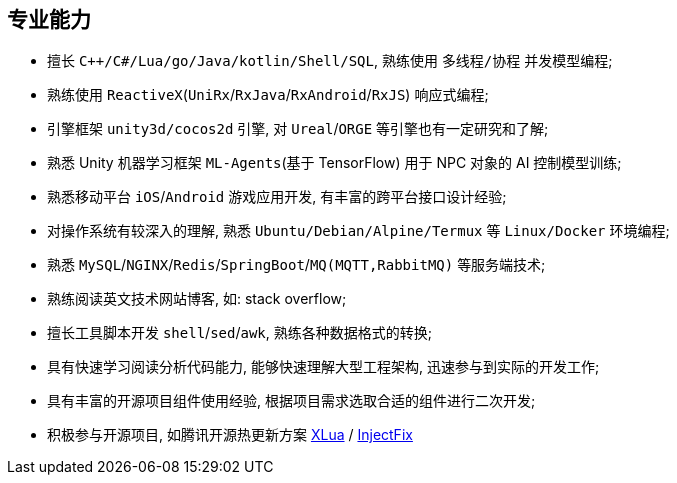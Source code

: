 
== 专业能力
- 擅长 `C++/C#/Lua/go/Java/kotlin/Shell/SQL`, 熟练使用 `多线程/协程` 并发模型编程;
- 熟练使用 `ReactiveX`(`UniRx`/`RxJava`/`RxAndroid`/`RxJS`) 响应式编程;
- 引擎框架 `unity3d/cocos2d` 引擎, 对 `Ureal`/`ORGE` 等引擎也有一定研究和了解;
- 熟悉 Unity 机器学习框架 `ML-Agents`(基于 TensorFlow) 用于 NPC 对象的 AI 控制模型训练;
- 熟悉移动平台 `iOS`/`Android` 游戏应用开发, 有丰富的跨平台接口设计经验;
- 对操作系统有较深入的理解, 熟悉 `Ubuntu/Debian/Alpine/Termux` 等 `Linux/Docker` 环境编程;
- 熟悉 `MySQL`/`NGINX`/`Redis`/`SpringBoot`/`MQ(MQTT,RabbitMQ)` 等服务端技术;
- 熟练阅读英文技术网站博客, 如: stack overflow;
- 擅长工具脚本开发 `shell`/`sed`/`awk`, 熟练各种数据格式的转换;
- 具有快速学习阅读分析代码能力, 能够快速理解大型工程架构, 迅速参与到实际的开发工作;
- 具有丰富的开源项目组件使用经验, 根据项目需求选取合适的组件进行二次开发;
- 积极参与开源项目, 如腾讯开源热更新方案
    https://github.com/Tencent/xlua.git[XLua] /
    https://github.com/Tencent/InjectFix.git[InjectFix]

//=== Unity3D
//- 插件: NGUI/LeanTouch/Post Processing/